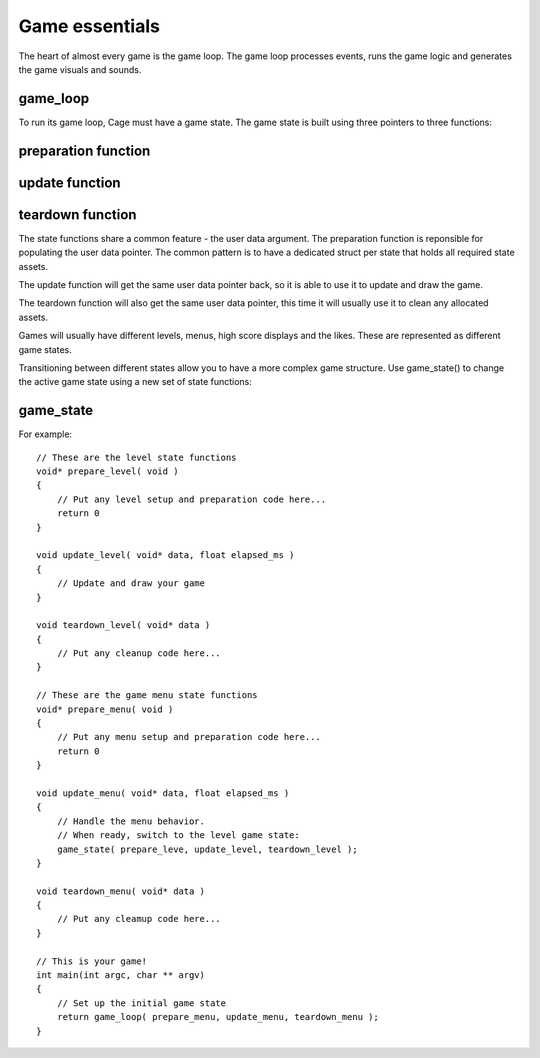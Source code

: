 .. highlight:: c

Game essentials
===============

The heart of almost every game is the game loop. The game
loop processes events, runs the game logic and generates the
game visuals and sounds.  

.. image:: images/cage-callbacks.png
    :align: center

game_loop
---------
.. doxygenfunction:: game_loop

To run its game loop, Cage must have a game state. The
game state is built using three pointers to three functions:

preparation function
--------------------
.. doxygentypedef:: prepare_func_t


update function
--------------------
.. doxygentypedef:: update_func_t


teardown function
--------------------
.. doxygentypedef:: teardown_func_t



The state functions share a common feature - the user data
argument.  The preparation function is reponsible for
populating the user data pointer. The common pattern is to
have a dedicated struct per state that holds all required
state assets. 

The update function will get the same user data pointer
back, so it is able to use it to update and draw the game.

The teardown function will also get the same user data
pointer, this time it will usually use it to clean any
allocated assets.

Games will usually have different levels, menus, high score
displays and the likes. These are represented as different
game states.

.. image:: images/cage-gamestates.png
    :align: center

Transitioning between different states allow you
to have a more complex game structure. Use game_state() to change
the active game state using a new set of state functions:

game_state
----------
.. doxygenfunction:: game_state


For example:

::

     // These are the level state functions
     void* prepare_level( void )
     {
         // Put any level setup and preparation code here...
         return 0
     }

     void update_level( void* data, float elapsed_ms )
     {
         // Update and draw your game
     }

     void teardown_level( void* data )
     {
         // Put any cleanup code here...
     }

     // These are the game menu state functions
     void* prepare_menu( void )
     {
         // Put any menu setup and preparation code here...
         return 0
     }

     void update_menu( void* data, float elapsed_ms )
     {
         // Handle the menu behavior.
         // When ready, switch to the level game state:
         game_state( prepare_leve, update_level, teardown_level );
     }

     void teardown_menu( void* data )
     {
         // Put any cleamup code here...
     }

     // This is your game!
     int main(int argc, char ** argv)
     {
         // Set up the initial game state
         return game_loop( prepare_menu, update_menu, teardown_menu );
     }



